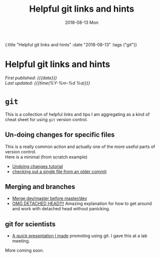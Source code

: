 #+HTML: <div id="edn">
#+HTML: {:title "Helpful git links and hints" :date "2018-08-13" :tags ("git")}
#+HTML: </div>
#+OPTIONS: \n:1 toc:nil num:0 todo:nil ^:{} title:nil
#+PROPERTY: header-args :eval never-export
#+DATE: 2018-08-13 Mon
#+TITLE: Helpful git links and hints
#+HTML:<h1 id="mainTitle">Helpful git links and hints</h1>
#+HTML:<div id="timedate">
/First published: {{{date}}}/
/Last updated: {{{time(%Y-%m-%d %a)}}}/
#+HTML:</div>

* =git= 

  This is a collection of helpful links and tips I am aggregating as a kind of cheat sheet for using =git= version control. 

** Un-doing changes for specific files
This is a really common action and actually one of the more useful parts of version control. 
Here is a minimal (from scratch example)

#+HTML: <script src="https://asciinema.org/a/206385.js" id="asciicast-206385" async></script>

- [[https://www.atlassian.com/git/tutorials/undoing-changes][Undoing changes tutorial]]
- [[https://coderwall.com/p/pgqlkq/git-checkout-a-single-file-from-a-specific-commit][checking out a single file from an older commit]]
** Merging and branches
- [[https://stackoverflow.com/a/14168817/6032156][Merge dev/master before master/dev]]
- [[https://stackoverflow.com/a/5772882/6032156][OMG DETACHED HEAD?!!]] Amazing explanation for how to get around and work with detached head without panicking. 

** git for scientists
- [[http://nickgeorge.net/github-lab-setup/getting_started_git][A quick presentation I made]] promoting using git. I gave this at a lab meeting. 

More coming soon. 
